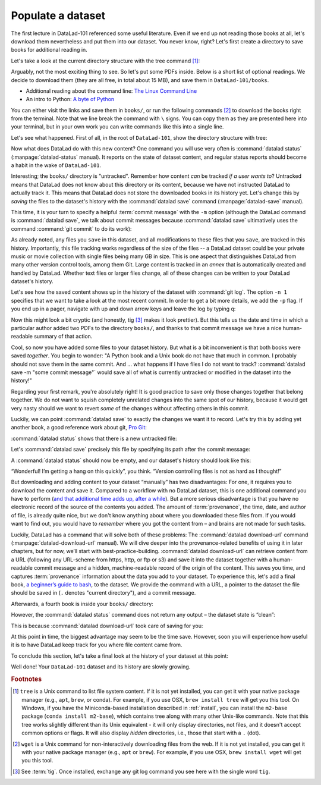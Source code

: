 .. _populate:

Populate a dataset
------------------

The first lecture in DataLad-101 referenced some useful literature.
Even if we end up not reading those books at all, let's download
them nevertheless and put them into our dataset. You never know, right?
Let's first create a directory to save books for additional reading in.

.. runrecord:: _examples/DL-101-102-101
   :language: console
   :workdir: dl-101/DataLad-101
   :cast: 01_dataset_basics
   :notes: The dataset is empty, lets put some PDFs inside. First, create a directory to store them in:

   $ mkdir books

Let's take a look at the current directory structure with the tree command [#f1]_:

.. runrecord:: _examples/DL-101-102-102
   :language: console
   :workdir: dl-101/DataLad-101
   :cast: 01_dataset_basics
   :notes: The tree command shows us the directory structure in the dataset. Apart from the directory, its empty.

   $ tree


Arguably, not the most exciting thing to see. So let's put some PDFs inside.
Below is a short list of optional readings. We decide to download them (they
are all free, in total about 15 MB), and save them in ``DataLad-101/books``.

- Additional reading about the command line: `The Linux Command Line <https://sourceforge.net/projects/linuxcommand/files/TLCL/19.01/TLCL-19.01.pdf/download>`_
- An intro to Python: `A byte of Python <https://github.com/swaroopch/byte-of-python/releases/download/v14558db59a326ba99eda0da6c4548c48ccb4cd0f/byte-of-python.pdf>`_

You can either visit the links and save them in ``books/``,
or run the following commands [#f2]_ to download the books right from the terminal.
Note that we line break the command with ``\`` signs. You can copy them as they
are presented here into your terminal, but in your own work you can write commands
like this into a single line.

.. windowsworkarounds:: Windows terminals other than Git Bash can't handle multi-line commands

   In Unix shells, ``\`` can be used to split a command into several lines, for example to aid readability.
   Standard Windows terminals (inlcuding the Anaconda prompt) do not support this.
   They instead use the ``^`` character::

     $ datalad download-url http://www.tldp.org/LDP/Bash-Beginners-Guide/Bash-Beginners-Guide.pdf ^
     --dataset . ^
     -m "add beginners guide on bash" ^
     -O books/bash_guide.pdf

   If you are not using the Git Bash, you will either need to copy multi-line commands into a single line, or use ``^`` (make sure that there is **no space** afterwards) instead of ``\``.

.. runrecord:: _examples/DL-101-102-103
   :language: console
   :workdir: dl-101/DataLad-101
   :realcommand: cd books && wget -nv https://sourceforge.net/projects/linuxcommand/files/TLCL/19.01/TLCL-19.01.pdf/download -O TLCL.pdf && wget -nv https://github.com/swaroopch/byte-of-python/releases/download/v14558db59a326ba99eda0da6c4548c48ccb4cd0f/byte-of-python.pdf -O byte-of-python.pdf && cd ../
   :cast: 01_dataset_basics
   :notes: We use wget to download a few books from the web. CAVE: longish realcommand!

   $ cd books
   $ wget -q https://sourceforge.net/projects/linuxcommand/files/TLCL/19.01/TLCL-19.01.pdf/download \
     -O TLCL.pdf
   $ wget -q https://homepages.uc.edu/~becktl/byte_of_python.pdf \
     -O byte-of-python.pdf
   # get back into the root of the dataset
   $ cd ../

.. windowsworkarounds:: You may want to use curl instead of wget

   Many versions of Windows do not ship with the tool ``wget``.
   You can install it, but it may be easier to use the pre-installed ``curl`` command::

      $ cd books
      $ curl -L https://sourceforge.net/projects/linuxcommand/files/TLCL/19.01/TLCL-19.01.pdf/download \
        -o TLCL.pdf
      $ curl -L https://homepages.uc.edu/~becktl/byte_of_python.pdf \
        -o byte-of-python.pdf
      $ cd ../


Let's see what happened. First of all, in the root of ``DataLad-101``, show the directory
structure with tree:

.. runrecord:: _examples/DL-101-102-104
   :language: console
   :workdir: dl-101/DataLad-101
   :cast: 01_dataset_basics
   :notes: Here they are:

   $ tree

.. index:: ! datalad command; status

Now what does DataLad do with this new content? One command you will use very
often is :command:`datalad status` (:manpage:`datalad-status` manual).
It reports on the state of dataset content, and
regular status reports should become a habit in the wake of ``DataLad-101``.

.. runrecord:: _examples/DL-101-102-105
   :language: console
   :workdir: dl-101/DataLad-101
   :cast: 01_dataset_basics
   :notes: What has happened to our dataset now with this new content? We can use datalad status to find out:

   $ datalad status

.. index:: ! datalad command; save

Interesting; the ``books/`` directory is "untracked". Remember how content
*can* be tracked *if a user wants to*?
Untracked means that DataLad does not know about this directory or its content,
because we have not instructed DataLad to actually track it. This means that DataLad
does not store the downloaded books in its history yet. Let's change this by
*saving* the files to the dataset's history with the :command:`datalad save` command
(:manpage:`datalad-save` manual).

This time, it is your turn to specify a helpful :term:`commit message`
with the ``-m`` option (although the DataLad command is :command:`datalad save`, we talk
about commit messages because :command:`datalad save` ultimatively uses the command
:command:`git commit` to do its work):

.. runrecord:: _examples/DL-101-102-106
   :language: console
   :workdir: dl-101/DataLad-101
   :cast: 01_dataset_basics
   :notes: ATM the files are untracked and thus unknown to any version control system. In order to version control the PDFs we need to save them. We attach a meaningful summary of this with the -m option:

   $ datalad save -m "add books on Python and Unix to read later"

.. findoutmore:: "Oh no! I forgot the -m option!"

   If you forget to specify a commit message with the ``-m`` option, DataLad will write
   ``[DATALAD] Recorded changes`` as a commit message into your history.
   This is not particularly informative.
   You can change the *last* commit message with the Git command
   :command:`git commit --amend`. This will open up your default editor
   and you can edit
   the commit message. Careful -- the default editor might be :term:`vim`!
   The section :ref:`history` will show you many more ways in which you can
   interact with a dataset's history.


As already noted, any files you ``save`` in this dataset, and all modifications
to these files that you ``save``, are tracked in this history.
Importantly, this file tracking works
regardless of the size of the files -- a DataLad dataset could be
your private music or movie collection with single files being many GB in size.
This is one aspect that distinguishes DataLad from many other
version control tools, among them Git.
Large content is tracked in an *annex* that is automatically
created and handled by DataLad. Whether text files or larger files change,
all of these changes can be written to your DataLad dataset's history.

Let's see how the saved content shows up in the history of the dataset with :command:`git log`.
The option ``-n 1`` specifies that we want to take a look at the most recent commit.
In order to get a bit more details, we add the ``-p`` flag. If you end up in a
pager, navigate with up and down arrow keys and leave the log by typing ``q``:

.. runrecord:: _examples/DL-101-102-107
   :language: console
   :workdir: dl-101/DataLad-101
   :lines: 1-20
   :emphasize-lines: 3-4, 6, 8, 12, 16, 20
   :cast: 01_dataset_basics
   :notes: Save command reports what has been added to the dataset. Now we can see how this action looks like in our dataset's history:

   $ git log -p -n 1

Now this might look a bit cryptic (and honestly, tig [#f3]_ makes it look prettier).
But this tells us the date and time in which a particular author added two PDFs to
the directory ``books/``, and thanks to that commit message we have a nice
human-readable summary of that action.

.. findoutmore:: DOs and DON'Ts for commit messages
   :name: fom-commitmessage
   :float:

    **DOs**

    - Write a *title line* with 72 characters or less (as we did so far)

    - it should be in imperative voice, e.g., "Add notes from lecture 2"

    - Often, a title line is not enough to express your changes and reasoning behind it. In this case, add a body to your commit message by hitting enter twice (before closing the quotation marks), and continue writing a brief summary of the changes after a blank line. This summary should explain "what" has been done and "why", but not "how". Close the quotation marks, and hit enter to save the change with your message.

    - here you can find more guidelines: https://gist.github.com/robertpainsi/b632364184e70900af4ab688decf6f53

    **DON'Ts**

    - passive voice is hard to read afterwards

    - extensive formatting (hashes, asterisks, quotes, ...) will most likely make your shell complain

    - it should be obvious: do not say nasty things about other people

.. gitusernote:: There is no staging area in DataLad

   Just as in Git, new files are not tracked from their creation on, but only when
   explicitly added to Git (in Git terms with an initial :command:`git add`). But different
   from the common Git workflow, DataLad skips the staging area. A :command:`datalad save`
   combines a :command:`git add` and a :command:`git commit`, and therefore, the commit message
   is specified with :command:`datalad save`.

Cool, so now you have added some files to your dataset history. But what is a bit
inconvenient is that both books were saved *together*. You begin to wonder: "A Python
book and a Unix book do not have that much in common. I probably should not save them
in the same commit. And ... what happens if I have files I do not want to track?
:command:`datalad save -m "some commit message"` would save all of what is currently
untracked or modified in the dataset into the history!"

Regarding your first remark, you're absolutely right!
It is good practice to save only those changes
together that belong together. We do not want to squish completely unrelated changes
into the same spot of our history, because it would get very nasty should we want to
revert *some* of the changes without affecting others in this commit.

Luckily, we can point :command:`datalad save` to exactly the changes we want it to record.
Let's try this by adding yet another book, a good reference work about git,
`Pro Git <https://git-scm.com/book/en/v2>`_:

.. windowsworkarounds:: You may want to use curl instead of wget

   Many versions of Windows do not ship with the tool ``wget``.
   You can install it, but it may be easier to use the pre-installed ``curl`` command::

      $ cd books
      $ curl -L https://github.com/progit/progit2/releases/download/2.1.154/progit.pdf \
        -o progit.pdf
      $ cd ../

.. runrecord:: _examples/DL-101-102-108
   :language: console
   :workdir: dl-101/DataLad-101
   :realcommand: cd books && wget -nv https://github.com/progit/progit2/releases/download/2.1.154/progit.pdf && cd ../
   :cast: 01_dataset_basics
   :notes: Its inconvenient that we saved two books together - we should have saved them as independent modifications of the dataset. To see how single modifications can be saved, let's download another book

   $ cd books
   $ wget -q https://github.com/progit/progit2/releases/download/2.1.154/progit.pdf
   $ cd ../

:command:`datalad status` shows that there is a new untracked file:

.. runrecord:: _examples/DL-101-102-109
   :language: console
   :workdir: dl-101/DataLad-101
   :cast: 01_dataset_basics
   :notes: Check the dataset state with the status command frequently

   $ datalad status

Let's :command:`datalad save` precisely this file by specifying its path after the commit message:

.. runrecord:: _examples/DL-101-102-110
   :language: console
   :workdir: dl-101/DataLad-101
   :cast: 01_dataset_basics
   :notes: To save a single modification, provide a path to it!

   $ datalad save -m "add reference book about git" books/progit.pdf


.. findoutmore:: Some more on save

   Regarding your second remark, you're right that a :command:`datalad save` without a
   path specification would write all of the currently untracked files or modifications
   to the history.
   There are some ways to mitigate this: A :command:`datalad save -m "concise message" --updated`
   (or the shorter form of ``--updated``, ``-u``) will only write *modifications* to the
   history, not untracked files. Later, we will also see ``.gitignore`` files that let
   you hide content from version control.
   However, it is good practice to safely store away modifications or new content.
   This improves your dataset and workflow, and will be a requirement for executing
   certain commands.

A :command:`datalad status` should now be empty, and our dataset's history should look like this:

.. runrecord:: _examples/DL-101-102-111
   :workdir: dl-101/DataLad-101
   :language: console
   :cast: 01_dataset_basics
   :notes: Let's view the growing history (concise with the --oneline option):

   # lets make the output a bit more concise with the --oneline option
   $ git log --oneline

“Wonderful! I’m getting a hang on this quickly”, you think. “Version controlling
files is not as hard as I thought!”

But downloading and adding content to your dataset “manually” has two
disadvantages: For one, it requires you to download the content and save it.
Compared to a workflow with no DataLad dataset, this is one additional command
you have to perform (`and that additional time adds up, after a while <https://xkcd.com/1205/>`_). But a more
serious disadvantage is that you have no electronic record of the source of the
contents you added. The amount of :term:`provenance`, the time, date, and author
of file, is already quite nice, but we don't know anything about where you downloaded
these files from. If you would want to find out, you would have to *remember*
where you got the content from – and brains are not made for such tasks.

Luckily, DataLad has a command that will solve both of these problems:
The :command:`datalad download-url` command (:manpage:`datalad-download-url` manual).
We will dive deeper into the provenance-related benefits of using it in later chapters, but for now,
we’ll start with best-practice-building. :command:`datalad download-url` can retrieve content
from a URL (following any URL-scheme from https, http, or ftp or s3) and save it
into the dataset together with a human-readable commit message and a hidden,
machine-readable record of the origin of the content. This saves you time,
and captures :term:`provenance` information about the data you add to your dataset.
To experience this, let's add a final book,
`a beginner’s guide to bash <http://www.tldp.org/LDP/Bash-Beginners-Guide/Bash-Beginners-Guide.pdf>`_,
to the dataset. We provide the command with a URL, a pointer to the dataset the
file should be saved in (``.`` denotes "current directory"), and a commit message.

.. runrecord:: _examples/DL-101-102-112
   :language: console
   :workdir: dl-101/DataLad-101
   :cast: 01_dataset_basics
   :notes: finally, datalad-download-url

   $ datalad download-url http://www.tldp.org/LDP/Bash-Beginners-Guide/Bash-Beginners-Guide.pdf \
     --dataset . \
     -m "add beginners guide on bash" \
     -O books/bash_guide.pdf

Afterwards, a fourth book is inside your ``books/`` directory:

.. runrecord:: _examples/DL-101-102-113
   :language: console
   :workdir: dl-101/DataLad-101
   :cast: 01_dataset_basics

   $ ls books

However, the :command:`datalad status` command does not return any output –
the dataset state is “clean”:

.. runrecord:: _examples/DL-101-102-114
   :language: console
   :workdir: dl-101/DataLad-101
   :cast: 01_dataset_basics

   $ datalad status

This is because :command:`datalad download-url` took care of saving for you:

.. runrecord:: _examples/DL-101-102-115
   :language: console
   :workdir: dl-101/DataLad-101

   $ git log -p -n 1


At this point in time, the biggest advantage may seem to be the time save. However,
soon you will experience how useful it is to have DataLad keep track for you where
file content came from.

To conclude this section, let's take a final look at the history of your dataset at
this point:

.. runrecord:: _examples/DL-101-102-116
   :language: console
   :workdir: dl-101/DataLad-101

   $ git log --oneline

Well done! Your ``DataLad-101`` dataset and its history are slowly growing.

.. only:: adminmode

   Add a tag at the section end.

     .. runrecord:: _examples/DL-101-102-117
        :language: console
        :workdir: dl-101/DataLad-101

        $ git branch sct_populate_a_dataset


.. rubric:: Footnotes

.. [#f1] ``tree`` is a Unix command to list file system content. If it is not yet installed,
   you can get it with your native package manager (e.g.,  ``apt``, ``brew``, or conda).
   For example, if you use OSX, ``brew install tree``  will get you this tool.
   On Windows, if you have the Miniconda-based installation described in :ref:`install`, you can install the ``m2-base`` package (``conda install m2-base``), which contains tree along with many other Unix-like commands.
   Note that this tree works slightly different than its Unix equivalent - it will only display directories, not files, and it doesn't accept common options or flags.
   It will also display *hidden* directories, i.e., those that start with a ``.`` (dot).

.. [#f2] ``wget`` is a Unix command for non-interactively downloading files from the
   web. If it is not yet installed, you can get it with your native package manager (e.g.,
   ``apt`` or ``brew``). For example, if you use OSX, ``brew install wget``
   will get you this tool.

.. [#f3] See :term:`tig`. Once installed, exchange any git log command you
   see here with the single word ``tig``.
